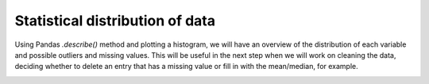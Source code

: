 =================================
Statistical distribution of data
=================================

Using Pandas *.describe()* method and plotting a histogram, we will have an overview of the distribution of each variable and possible outliers and missing values. This will be useful in the next step when we will work on cleaning the data, deciding whether to delete an entry that has a missing value or fill in with the mean/median, for example.

.. image:: images/_2.png
    :width: 700
    :alt: Alternative text

.. image:: images/_3.png
    :width: 700
    :alt: Alternative text
